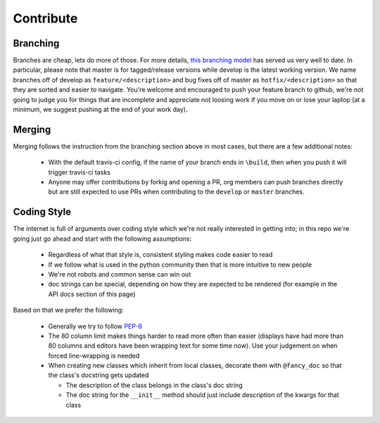 Contribute
##########


Branching
=========

Branches are cheap, lets do more of those.
For more details, `this branching model <nvie.com/posts/a-successful-git-branching-model>`_ has served us very well to date.
In particular, please note that master is for tagged/release versions while develop is the latest working version.
We name branches off of develop as ``feature/<description>`` and bug fixes off of master as ``hotfix/<description>`` so that they are sorted and easier to navigate.
You're welcome and encouraged to push your feature branch to github, we're not going to judge you for things that are incomplete and appreciate not loosing work if you move on or lose your laptop (at a minimum, we suggest pushing at the end of your work day).

Merging
=======

Merging follows the instruction from the branching section above in most cases, but there are a few additional notes:

  - With the default travis-ci config, if the name of your branch ends in ``\build``, then when you push it will trigger travis-ci tasks
  - Anyone may offer contributions by forkig and opening a PR, org members can push branches directly but are still expected to use PRs when contributing to the ``develop`` or ``master`` branches.

Coding Style
============

The internet is full of arguments over coding style which we're not really interested in getting into; in this repo we're going just go ahead and start with the following assumptions:

  - Regardless of what that style is, consistent styling makes code easier to read
  - If we follow what is used in the python community then that is more intuitive to new people
  - We're not robots and common sense can win out
  - doc strings can be special, depending on how they are expected to be rendered (for example in the API docs section of this page)

Based on that we prefer the following:

  - Generally we try to follow `PEP-8 <https://www.python.org/dev/peps/pep-0008/>`_
  - The 80 column limit makes things harder to read more often than easier (displays have had more than 80 columns and editors have been wrapping text for some time now). Use your judgement on when forced line-wrapping is needed
  - When creating new classes which inherit from local classes, decorate them with ``@fancy_doc`` so that the class's docstring gets updated

    - The description of the class belongs in the class's doc string
    - The doc string for the ``__init__`` method should just include description of the kwargs for that class


